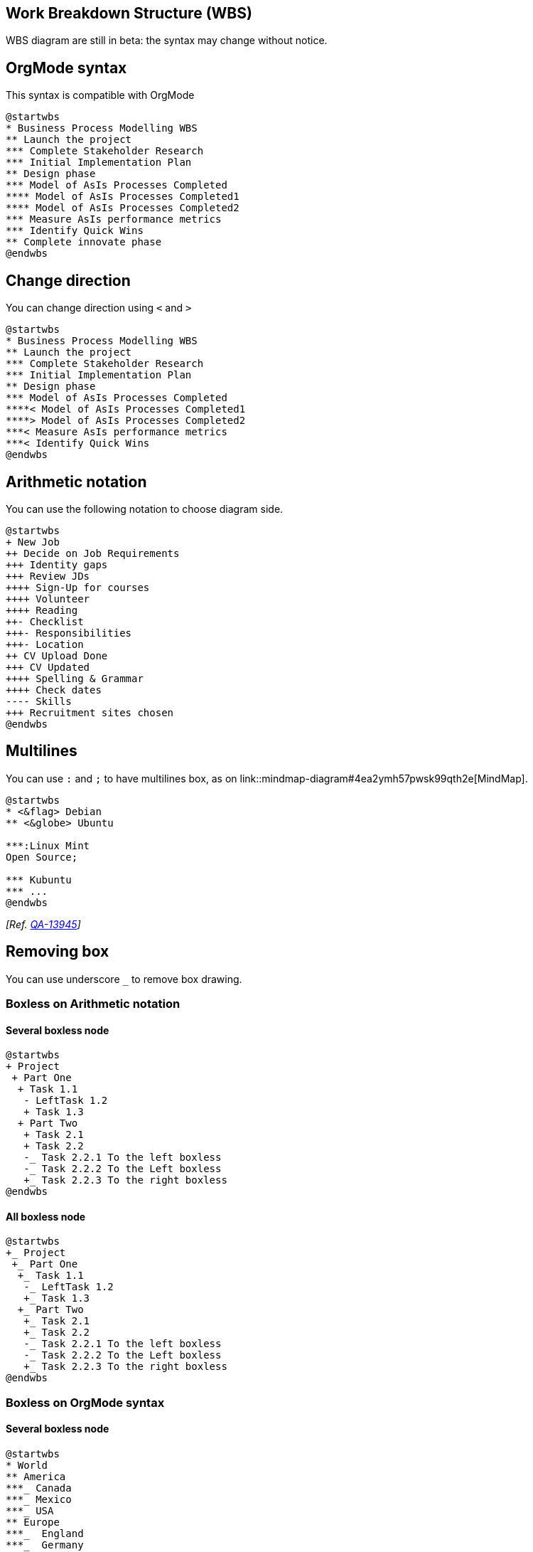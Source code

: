 == Work Breakdown Structure (WBS)

WBS diagram are still in beta: the syntax may change without notice.


== OrgMode syntax

This syntax is compatible with OrgMode

[plantuml]
----
@startwbs
* Business Process Modelling WBS
** Launch the project
*** Complete Stakeholder Research
*** Initial Implementation Plan
** Design phase
*** Model of AsIs Processes Completed
**** Model of AsIs Processes Completed1
**** Model of AsIs Processes Completed2
*** Measure AsIs performance metrics
*** Identify Quick Wins
** Complete innovate phase
@endwbs
----


== Change direction

You can change direction using `+<+` and `+>+`

[plantuml]
----
@startwbs
* Business Process Modelling WBS
** Launch the project
*** Complete Stakeholder Research
*** Initial Implementation Plan
** Design phase
*** Model of AsIs Processes Completed
****< Model of AsIs Processes Completed1
****> Model of AsIs Processes Completed2
***< Measure AsIs performance metrics
***< Identify Quick Wins
@endwbs
----


== Arithmetic notation

You can use the following notation to choose diagram side.

[plantuml]
----
@startwbs
+ New Job
++ Decide on Job Requirements
+++ Identity gaps
+++ Review JDs
++++ Sign-Up for courses
++++ Volunteer
++++ Reading
++- Checklist
+++- Responsibilities
+++- Location
++ CV Upload Done
+++ CV Updated
++++ Spelling & Grammar
++++ Check dates
---- Skills
+++ Recruitment sites chosen
@endwbs
----


== Multilines

You can use `+:+` and `+;+` to have multilines box, as on link::mindmap-diagram#4ea2ymh57pwsk99qth2e[MindMap].

[plantuml]
----
@startwbs
* <&flag> Debian
** <&globe> Ubuntu

***:Linux Mint
Open Source;

*** Kubuntu
*** ...
@endwbs
----

__[Ref. https://forum.plantuml.net/13945[QA-13945]]__


== Removing box

You can use underscore `+_+` to remove box drawing.

=== Boxless on Arithmetic notation
==== Several boxless node
[plantuml]
----
@startwbs
+ Project
 + Part One
  + Task 1.1
   - LeftTask 1.2
   + Task 1.3
  + Part Two
   + Task 2.1
   + Task 2.2
   -_ Task 2.2.1 To the left boxless
   -_ Task 2.2.2 To the Left boxless
   +_ Task 2.2.3 To the right boxless
@endwbs
----
==== All boxless node
[plantuml]
----
@startwbs
+_ Project
 +_ Part One
  +_ Task 1.1
   -_ LeftTask 1.2
   +_ Task 1.3
  +_ Part Two
   +_ Task 2.1
   +_ Task 2.2
   -_ Task 2.2.1 To the left boxless
   -_ Task 2.2.2 To the Left boxless
   +_ Task 2.2.3 To the right boxless
@endwbs
----

=== Boxless on OrgMode syntax
==== Several boxless node
[plantuml]
----
@startwbs
* World
** America 
***_ Canada 
***_ Mexico
***_ USA
** Europe
***_  England
***_  Germany
***_  Spain
@endwbs
----
__[Ref. https://forum.plantuml.net/13297[QA-13297]]__

==== All boxless node
[plantuml]
----
@startwbs
*_ World
**_ America 
***_ Canada 
***_ Mexico
***_ USA
**_ Europe
***_  England
***_  Germany
***_  Spain
@endwbs
----
__[Ref. https://forum.plantuml.net/13355[QA-13355]]__


== Colors (with inline or style color)

It is possible to change node link::color[color]:

* with inline color
[plantuml]
----
@startwbs
*[#SkyBlue] this is the partner workpackage
**[#pink] this is my workpackage
** this is another workpackage
@endwbs
----
[plantuml]
----
@startwbs
+[#SkyBlue] this is the partner workpackage
++[#pink] this is my workpackage
++ this is another workpackage
@endwbs
----

__[Ref. https://forum.plantuml.net/12374[QA-12374], only from v1.2020.20]__

* with style color
[plantuml]
----
@startwbs
<style>
wbsDiagram {
  .pink {
      BackgroundColor pink
  }
  .your_style_name {
      BackgroundColor SkyBlue
  }
}
</style>
* this is the partner workpackage <<your_style_name>>
** this is my workpackage <<pink>>
** this is another workpackage
@endwbs
----
[plantuml]
----
@startwbs
<style>
wbsDiagram {
  .pink {
      BackgroundColor pink
  }
  .your_style_name {
      BackgroundColor SkyBlue
  }
}
</style>
+ this is the partner workpackage <<your_style_name>>
++ this is my workpackage <<pink>>
++ this is another workpackage
@endwbs
----


== Using style

It is possible to change diagram style.

[plantuml]
----
@startwbs
<style>
wbsDiagram {
  // all lines (meaning connector and borders, there are no other lines in WBS) are black by default
  Linecolor black
  arrow {
    // note that connector are actually "arrow" even if they don't look like as arrow
    // This is to be consistent with other UML diagrams. Not 100% sure that it's a good idea
    // So now connector are green
    LineColor green
  }
  :depth(0) {
      // will target root node
      BackgroundColor White
      RoundCorner 10
      LineColor red
      // Because we are targetting depth(0) for everything, border and connector for level 0 will be red
  }
  arrow {
    :depth(2) {
      // Targetting only connector between Mexico-Chihuahua and USA-Texas
      LineColor blue
      LineStyle 4
      LineThickness .5
    }
  }
  node {
    :depth(2) {
      LineStyle 2
      LineThickness 2.5
    }
  }
  boxless {
    // will target boxless node with '_'
    FontColor darkgreen
  }  
}
</style>
* World
** America 
*** Canada 
*** Mexico
**** Chihuahua
*** USA
**** Texas
***< New York 
** Europe
***_  England
***_  Germany
***_  Spain
@endwbs
----


== Word Wrap

Using `+MaximumWidth+` setting you can control automatic word wrap. Unit used is pixel.

[plantuml]
----
@startwbs


<style>
node {
    Padding 12
    Margin 3
    HorizontalAlignment center
    LineColor blue
    LineThickness 3.0
    BackgroundColor gold
    RoundCorner 40
    MaximumWidth 100
}

rootNode {
    LineStyle 8.0;3.0
    LineColor red
    BackgroundColor white
    LineThickness 1.0
    RoundCorner 0
    Shadowing 0.0
}

leafNode {
    LineColor gold
    RoundCorner 0
    Padding 3
}

arrow {
    LineStyle 4
    LineThickness 0.5
    LineColor green
}
</style>

* Hi =)
** sometimes i have node in wich i want to write a long text
*** this results in really huge diagram
**** of course, i can explicit split with a\nnew line
**** but it could be cool if PlantUML was able to split long lines, maybe with an option who specify the maximum width of a node

@endwbs
----


